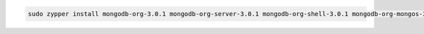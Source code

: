 .. code-block:: sh

   sudo zypper install mongodb-org-3.0.1 mongodb-org-server-3.0.1 mongodb-org-shell-3.0.1 mongodb-org-mongos-3.0.1 mongodb-org-tools-3.0.1

